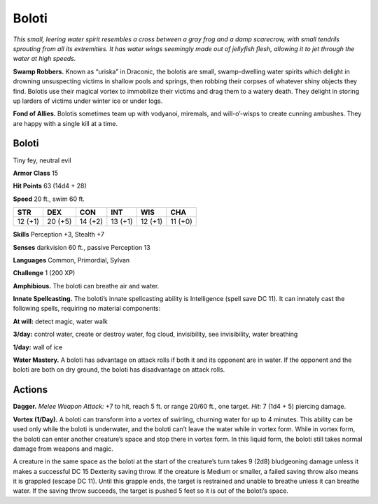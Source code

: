 
.. _tob:boloti:

Boloti
------

*This small, leering water spirit resembles a cross between a gray
frog and a damp scarecrow, with small tendrils sprouting from all
its extremities. It has water wings seemingly made out of jellyfish
flesh, allowing it to jet through the water at high speeds.*

**Swamp Robbers.** Known as “uriska” in Draconic, the bolotis
are small, swamp-dwelling water spirits which delight in
drowning unsuspecting victims in shallow pools and springs,
then robbing their corpses of whatever shiny objects they find.
Bolotis use their magical vortex to immobilize their victims and
drag them to a watery death. They delight in storing up larders of
victims under winter ice or under logs.

**Fond of Allies.** Bolotis sometimes team up with vodyanoi,
miremals, and will-o’-wisps to create cunning ambushes. They
are happy with a single kill at a time.

Boloti
~~~~~~

Tiny fey, neutral evil

**Armor Class** 15

**Hit Points** 63 (14d4 + 28)

**Speed** 20 ft., swim 60 ft.

+-----------+-----------+-----------+-----------+-----------+-----------+
| STR       | DEX       | CON       | INT       | WIS       | CHA       |
+===========+===========+===========+===========+===========+===========+
| 12 (+1)   | 20 (+5)   | 14 (+2)   | 13 (+1)   | 12 (+1)   | 11 (+0)   |
+-----------+-----------+-----------+-----------+-----------+-----------+

**Skills** Perception +3, Stealth +7

**Senses** darkvision 60 ft., passive Perception 13

**Languages** Common, Primordial, Sylvan

**Challenge** 1 (200 XP)

**Amphibious.** The boloti can breathe air and water.

**Innate Spellcasting.** The boloti’s innate spellcasting ability is
Intelligence (spell save DC 11). It can innately cast the following
spells, requiring no material components:

**At will:** detect magic, water walk

**3/day:** control water, create or destroy water, fog cloud,
invisibility, see invisibility, water breathing

**1/day:** wall of ice

**Water Mastery.** A boloti has advantage on attack rolls if both
it and its opponent are in water. If the opponent and the
boloti are both on dry ground, the boloti has disadvantage
on attack rolls.

Actions
~~~~~~~

**Dagger.** *Melee Weapon Attack:* +7 to hit, reach 5 ft. or range
20/60 ft., one target. *Hit:* 7 (1d4 + 5) piercing damage.

**Vortex (1/Day).** A boloti can transform into a vortex of swirling,
churning water for up to 4 minutes. This ability can be used
only while the boloti is underwater, and the boloti can’t leave
the water while in vortex form. While in vortex form, the boloti
can enter another creature’s space and stop there in vortex
form. In this liquid form, the boloti still takes normal damage
from weapons and magic.

A creature in the same space as the boloti at the start of
the creature’s turn takes 9 (2d8) bludgeoning damage unless
it makes a successful DC 15 Dexterity saving throw. If the
creature is Medium or smaller, a failed saving throw also means
it is grappled (escape DC 11). Until this grapple ends, the
target is restrained and unable to breathe unless it can breathe
water. If the saving throw succeeds, the target is pushed 5 feet
so it is out of the boloti’s space.
